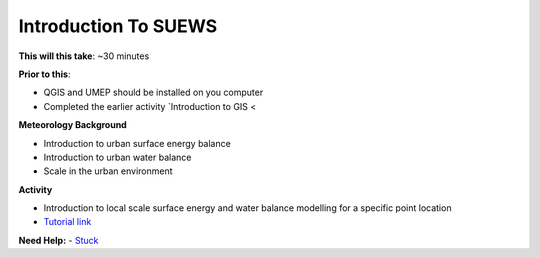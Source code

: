 Introduction To SUEWS
~~~~~~~~~~~~~~~~~~~~~~~~~~~~

**This will this take**: ~30 minutes

**Prior to this**:

-  QGIS and UMEP should be installed on you computer
-  Completed the earlier activity `Introduction to GIS <

**Meteorology Background**

-  Introduction to urban surface energy balance
-  Introduction to urban water balance
-  Scale in the urban environment

**Activity**

-  Introduction to local scale surface energy and water balance
   modelling for a specific point location



-  `Tutorial
   link <https://umep-docs.readthedocs.io/projects/tutorial/en/latest/Tutorials/IntroductionToSuews.html>`__

**Need Help:**
-   `Stuck <https://urban-meteorology-reading.github.io/UMEP-Workshop.io/Need-help.html>`__
